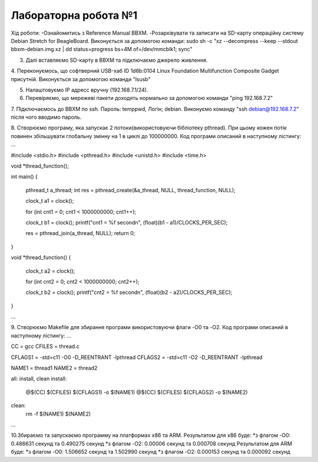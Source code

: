 =====================
Лабораторна робота №1
=====================
Хід роботи:
-Ознайомитись з Reference Manual BBXM.
-Розархівувати та записати на SD-карту операційну систему Debian Stretch for BeagleBoard.
Виконується за допомогою команди:
sudo sh -c "xz --decompress --keep --stdout bbxm-debian.img.xz | dd status=progress bs=4M of=/dev/mmcblk1; sync"

3. Далі вставляємо SD-карту в ВВХМ та підключаємо джерело живлення.

4. Переконуємось, що софтверний USB-хаб ID 1d6b:0104 Linux Foundation Multifunction Composite Gadget присутній.
Виконується за допомогою команди "lsusb"

5. Налаштовуємо IP адресс вручну (192.168.7.1/24).

6. Перевіряємо, що мережеві пакети доходять нормально за допомогою команди "ping 192.168.7.2"

7. Підключаємось до ВВХМ по ssh. Пароль: temppwd, Логін; debian.
Виконуємо команду "ssh debian@192.168.7.2" після чого вводимо пароль.

8. Створюємо програму, яка запускає 2 потоки(використовуючи бібліотеку pthread).
При цьому кожен потік повинен збільшувати глобальну змінну на 1 в циклі до 100000000.
Код програми описаний в наступному лістингу:
...

#include <stdio.h>
#include <pthread.h>
#include <unistd.h>
#include <time.h>

void *thread_function();

int main()
{
	pthread_t a_thread;
	int res = pthread_create(&a_thread, NULL, thread_function, NULL);

	clock_t a1 = clock();

	for (int cnt1 = 0; cnt1 < 1000000000; cnt1++);

	clock_t b1 = clock();
	printf("cnt1 = %f second\n", (float)(b1 - a1)/CLOCKS_PER_SEC);	

	res = pthread_join(a_thread, NULL);
	return 0;
}

void *thread_function()
{
	clock_t a2 = clock();

	for (int cnt2 = 0; cnt2 < 1000000000; cnt2++);

	clock_t  b2 = clock();
	printf("cnt2 = %f second\n", (float)(b2 - a2)/CLOCKS_PER_SEC);


}

...

9. Створюємо Makefile для збирання програми використовуючи флаги -O0 та -O2.
Код програми описаний в наступному лістингу:
...

CC = gcc
CFILES = thread.c

CFLAGS1 = -std=c11 -O0 -D_REENTRANT -lpthread
CFLAGS2 = -std=c11 -O2 -D_REENTRANT -lpthread

NAME1 = thread1
NAME2 = thread2

all: install, clean
install:
	@$(CC) $(CFILES) $(CFLAGS1) -o $(NAME1)
	@$(CC) $(CFILES) $(CFLAGS2) -o $(NAME2)
clean:
	rm -f $(NAME1) $(NAME2)

...

10.Збираємо та запускаємо программу на платформах х86 та ARM.
Результатом для х86 буде:
*з флагом -O0: 0.486631 секунд та 0.490275 секунд
*з флагом -O2: 0.00006 секунд та 0.000708 секунд
Результатом для ARM буде:
*з флагом -O0: 1.506652 секунд та 1.502990 секунд
*з флагом -O2: 0.000153 секунд та 0.000092 секунд


 
